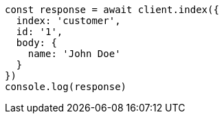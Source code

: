// This file is autogenerated, DO NOT EDIT
// Use `node scripts/generate-docs-examples.js` to generate the docs examples

[source, js]
----
const response = await client.index({
  index: 'customer',
  id: '1',
  body: {
    name: 'John Doe'
  }
})
console.log(response)
----


